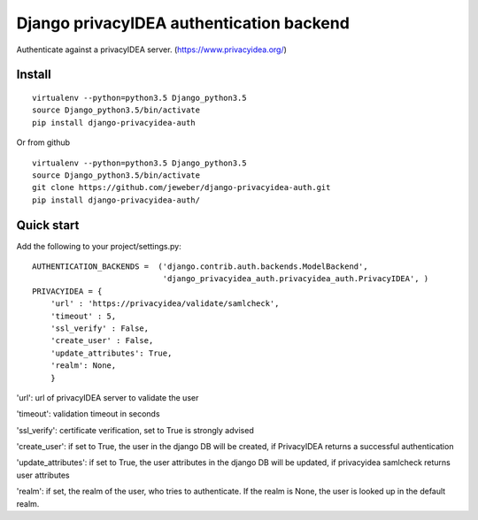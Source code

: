 Django privacyIDEA authentication backend
=========================================

Authenticate against a privacyIDEA server.
(https://www.privacyidea.org/)

Install
-------

::

    virtualenv --python=python3.5 Django_python3.5
    source Django_python3.5/bin/activate
    pip install django-privacyidea-auth

Or from github

::

    virtualenv --python=python3.5 Django_python3.5
    source Django_python3.5/bin/activate
    git clone https://github.com/jeweber/django-privacyidea-auth.git
    pip install django-privacyidea-auth/

Quick start
-----------

Add the following to your project/settings.py:

::

    AUTHENTICATION_BACKENDS =  ('django.contrib.auth.backends.ModelBackend',
                                'django_privacyidea_auth.privacyidea_auth.PrivacyIDEA', )
    PRIVACYIDEA = {
        'url' : 'https://privacyidea/validate/samlcheck',
        'timeout' : 5,
        'ssl_verify' : False,
        'create_user' : False,
        'update_attributes': True,
        'realm': None,
        }

'url': url of privacyIDEA server to validate the user

'timeout': validation timeout in seconds

'ssl\_verify': certificate verification, set to True is strongly advised

'create\_user': if set to True, the user in the django DB will be
created, if PrivacyIDEA returns a successful authentication

'update\_attributes': if set to True, the user attributes in the django
DB will be updated, if privacyidea samlcheck returns user attributes

'realm': if set, the realm of the user, who tries to authenticate. If
the realm is None, the user is looked up in the default realm.
